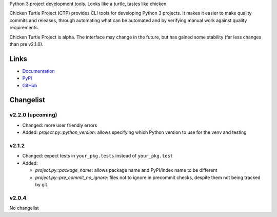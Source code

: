 Python 3 project development tools. Looks like a turtle, tastes like chicken.

Chicken Turtle Project (CTP) provides CLI tools for developing Python 3 projects.
It makes it easier to make quality commits and releases, through automating
what can be automated and by verifying manual work against quality requirements. 

Chicken Turtle Project is alpha. The interface may change in the future, but
has gained some stability (far less changes than pre v2.1.0).


Links
=====

- `Documentation <http://pythonhosted.org/chicken_turtle_project/>`_
- `PyPI <https://pypi.python.org/pypi/chicken_turtle_project/>`_
- `GitHub <https://github.com/timdiels/chicken_turtle_project/>`_


Changelist
==========

v2.2.0 (upcoming)
-----------------

- Changed: more user friendly errors
- Added: `project.py::python_version`: allows specifying which Python version to use for the venv and testing


v2.1.2
------

- Changed: expect tests in ``your_pkg.tests`` instead of ``your_pkg.test``
- Added:

  - `project.py::package_name`: allows package name and PyPI/index name to be different 
  - `project.py::pre_commit_no_ignore`: files not to ignore in precommit checks,
    despite them not being tracked by git. 

v2.0.4
------
No changelist

